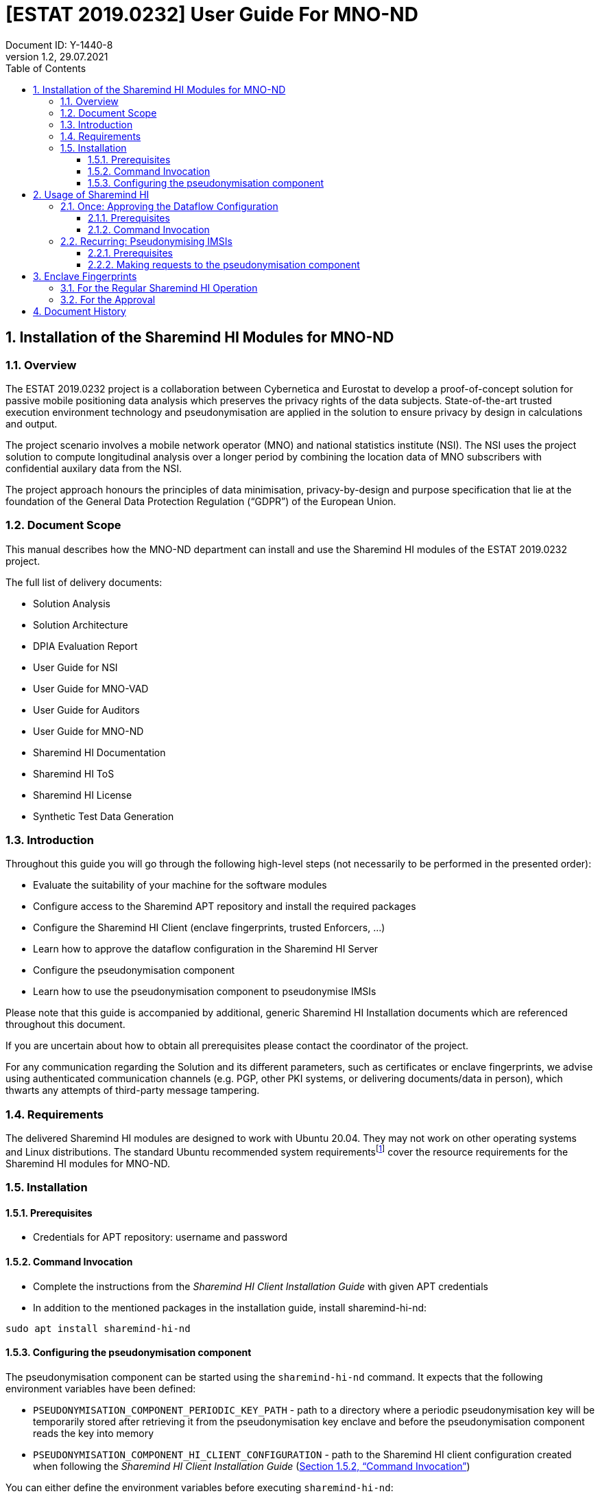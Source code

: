 = [ESTAT 2019.0232] User Guide For MNO-ND
:pdf-style: cyber-theme.yml
:revdate: 29.07.2021
:revnumber: 1.2
:docnumber: Y-1440-8
:author: Document ID: {docnumber}
:source-highlighter: rouge
:toc:
:toclevels: 5
:numbered:
:sectnumlevels: 5
:imagesdir: images
:icons: font
:classification: Confidential
:title-page:
:title-page-background-image: {pdf-stylesdir}/images/title_page_bg_Confidential.svg
:shi: Sharemind HI
:proj: ESTAT 2019.0232
:archdoc: {proj} Solution architecture
:xrefstyle: full
:mrsigner: b6526334ec61a3a71aea09b5b8df171c3b369f877beb2a23a047d595e9f0524b
:cemrenclave: c15b08a14b7ddc6a47a07952e54722721a780e5a0eb9cee6293390011661a913
:aemrenclave: c8e9ea552d6754911c65f68819e528ad08dae2c9ace5604859d5431e3b644b64
:kemrenclave: ea02204d30c66fa5123c1d9deaeeecb31b11b84c1838954f0095c89f91e5a767
:eaemrenclave: 5eb0b5d53e90637762e132004df0735b692f99fee064fc7b622cdff9696d2957
:epkemrenclave: 1abc7030d015a376cc0d7427700ca76d35bc243eb06c6332eee1e75f17c2f09b

== Installation of the Sharemind HI Modules for MNO-ND

=== Overview

The ESTAT 2019.0232 project is a collaboration between Cybernetica and Eurostat
to develop a proof-of-concept solution for passive mobile positioning data
analysis which preserves the privacy rights of the data subjects.
State-of-the-art trusted execution environment technology and pseudonymisation
are applied in the solution to ensure privacy by design in calculations and
output.

The project scenario involves a mobile network operator (MNO) and national
statistics institute (NSI). The NSI uses the project solution to compute
longitudinal analysis over a longer period by combining the location data of MNO
subscribers with confidential auxilary data from the NSI.

The project approach honours the principles of data minimisation,
privacy-by-design and purpose specification that lie at the foundation of the
General Data Protection Regulation (“GDPR”) of the European Union.

=== Document Scope

This manual describes how the MNO-ND department can install and use the Sharemind HI modules of the {proj} project.

The full list of delivery documents:

 * Solution Analysis
 * Solution Architecture
 * DPIA Evaluation Report
 * User Guide for NSI
 * User Guide for MNO-VAD
 * User Guide for Auditors
 * User Guide for MNO-ND
 * Sharemind HI Documentation
 * Sharemind HI ToS
 * Sharemind HI License
 * Synthetic Test Data Generation


=== Introduction

Throughout this guide you will go through the following high-level steps (not necessarily to be performed in the presented order):

* Evaluate the suitability of your machine for the software modules
* Configure access to the Sharemind APT repository and install the required packages
//* #create a private key and public certificate, to be signed by the Coordinator#
//* #exchange certificates with other stakeholders#
* Configure the {shi} Client (enclave fingerprints, trusted Enforcers, ...)
* Learn how to approve the dataflow configuration in the {shi} Server
* Configure the pseudonymisation component
* Learn how to use the pseudonymisation component to pseudonymise IMSIs

Please note that this guide is accompanied by additional, generic {shi} Installation documents which are referenced throughout this document.

If you are uncertain about how to obtain all prerequisites please contact the coordinator of the project.

For any communication regarding the Solution and its different parameters, such as certificates or enclave fingerprints, we advise using authenticated communication channels (e.g. PGP, other PKI systems, or delivering documents/data in person), which thwarts any attempts of third-party message tampering. 

=== Requirements

The delivered Sharemind HI modules are designed to work with Ubuntu 20.04.
They may not work on other operating systems and Linux distributions.
The standard Ubuntu recommended system requirementsfootnote:[https://help.ubuntu.com/community/Installation/SystemRequirements] cover the resource requirements for the Sharemind HI modules for MNO-ND.

=== Installation
==== Prerequisites

* Credentials for APT repository: username and password

[#installation-command-invocation]
==== Command Invocation

* Complete the instructions from the _{shi} Client Installation Guide_ with given APT credentials
* In addition to the mentioned packages in the installation guide, install sharemind-hi-nd:

[source,bash]
[%autofit]
----
sudo apt install sharemind-hi-nd
----

[#configuring-pseudonymisation-component]
==== Configuring the pseudonymisation component

The pseudonymisation component can be started using the `sharemind-hi-nd` command. It expects that the following environment variables have been defined:

* `PSEUDONYMISATION_COMPONENT_PERIODIC_KEY_PATH` - path to a directory where a periodic pseudonymisation key will be temporarily stored after retrieving it from the pseudonymisation key enclave and before the pseudonymisation component reads the key into memory
* `PSEUDONYMISATION_COMPONENT_HI_CLIENT_CONFIGURATION` - path to the Sharemind HI client configuration created when following the _Sharemind HI Client Installation Guide_ (<<installation-command-invocation>>)

You can either define the environment variables before executing `sharemind-hi-nd`:

```sh
export PSEUDONYMISATION_COMPONENT_PERIODIC_KEY_PATH=/path/to/keys/directory
export PSEUDONYMISATION_COMPONENT_HI_CLIENT_CONFIGURATION=/path/to/client.yaml
```

or create a `.env` file in the working directory where you will execute `sharemind-hi-nd` with the following format:

```sh
PSEUDONYMISATION_COMPONENT_PERIODIC_KEY_PATH=/path/to/keys/directory
PSEUDONYMISATION_COMPONENT_HI_CLIENT_CONFIGURATION=/path/to/client.yaml
```

You can also define `PSEUDONYMISATION_COMPONENT_ADDRESS` with the format `127.0.0.1:port`. Do not change the host to anything other than 127.0.0.1 and do not open the port that you are using for the pseudonymisation component. The default port is 5000.

== Usage of Sharemind HI

After completing the installation described in the previous section, and when the {shi} server is started by MNO-VAD, the following actions are expected to be executed by the MNO-ND department.

* Approving the Solution (once) – <<once-approving, Section 2.1>>
* Pseudonymising IMSIs in MNO-ND data (recurring) – <<recurring-pseudonymising, Section 2.2>>
//* #Transmitting pseudonymised data to MNO-VAD (recurring)#

[#once-approving]
=== Once: Approving the Dataflow Configuration

The MNO-ND department is an Enforcer and needs to approve the dataflow configuration in the {shi} server once to enable the secure computation.
This process is interactive and requires the operator to scrutinize the displayed dataflow configuration, as any inconsistency might be a sign of a data exfiltration attempt.

==== Prerequisites

* The X.509 certificates of the other stakeholders
* The fingerprint values of the task enclaves received from the auditor

==== Command Invocation

The interactive approval command can be invoked as follows:

[source,bash]
[%autofit]
----
sharemind-hi-client -c "/path/to/client.yaml" -a dfcApprove
----

This will print the active dataflow configuration which needs to be validated manually by the operator.
The operator needs to be especially vigilant with the following points:

* Are the stakeholder certificates correct? A SHA-256 digest of the DER encoding of each X.509 certificate is given which should be verified. The digest from a certificate can be calculated as follows: +
`openssl x509 -in stakeholder.crt -outform der | openssl dgst`
* Are the stakeholders assigned to the correct roles?
* Are the task enclave fingerprints correct? A list of all enclave fingerprints is given in the end of the document.

If the operator finds the displayed dataflow configuration to be valid, they shall type  `Y` and `Enter` key to express the approval.
The cryptographic approval is stored in the {shi} server.

After giving their approval the operator can proceed with next steps only when the other Enforcers have also given their approval.
The approval status can be checked with the following command, an explanation of the output follows:

[source,bash]
[%autofit]
----
sharemind-hi-client -c "/path/to/client.yaml" -a displayDfc
----

Within the output, the `Approvals` section lists which Enforcers gave their approvals, as can be seen in the following exemplary output listing VAD and NSI:

[source,yaml]
[%autofit]
----
...
Approvals:
  - Enforcer: VAD
    Signature: ...
  - Enforcer: NSI
    Signature: ...
...
----

[#recurring-pseudonymising]
=== Recurring: Pseudonymising IMSIs

IMSIs can be pseudonymised by communicating with the pseudonymisation component
using its REST API.

==== Prerequisites

* The approval has been given, as described in chapter <<once-approving>>
* The pseudonymisation component has been installed and configured as described in <<installation-command-invocation>> and <<configuring-pseudonymisation-component>>
* The pseudonymisation component is running

==== Making requests to the pseudonymisation component

The REST API of the pseudonymisation component is described in the _{archdoc}_ document Section 3.4. The software that requires pseudonymisation functionality shall make requests to the address configured in <<configuring-pseudonymisation-component>> using the API described in the _{archdoc}_ document.

== Enclave Fingerprints

=== For the Regular {shi} Operation

The fingerprint values of the {shi} management enclaves shall be configured in the client configuration YAML file.
They are used to ensure that the client only communicates with a trusted application.
The fingerprint values in example below are just to demonstrate the syntax. 
The format mirrors the content of the client configuration YAML file:

[source,yaml,subs="attributes"]
[%autofit]
----
AttestationEnclave:
 # For debug config just ignore fingerprints.
 EnclaveFingerprint: "{aemrenclave}"
 SignerFingerprint: "{mrsigner}"
CoreEnclave:
 # For debug config just ignore fingerprints.
 EnclaveFingerprint: "{cemrenclave}"
 SignerFingerprint: "{mrsigner}"
KeyEnclave:
 # For debug config just ignore fingerprints.
 EnclaveFingerprint: "{kemrenclave}"
 SignerFingerprint: "{mrsigner}"
----

Fingerprint values need to be updated in the client configuration YAML file whenever the respective enclave on the server will be updated.

=== For the Approval

When the operator approves the dataflow configuration, they are displayed the fingerprint values of the task enclaves among other things.
The fingerprint values are shown here for convenience but should be verified against the values that are received from the auditor.
The following formatting or the task enclave fingerprint values mirrors the output of the `sharemind-hi-client` application:

[source,yaml,subs="attributes"]
[%autofit]
----
- Name: analytics_enclave
  Enclave fingerprint: {eaemrenclave}
  Signer fingerprint: {mrsigner}
- Name: pseudonymisation_key_enclave
  Enclave fingerprint: {epkemrenclave}
  Signer fingerprint: {mrsigner}
----

== Document History

* Version 1.0: Initial Version.
* Version 1.1: Corrected and updated all enclave fingerprints.
* Version 1.2: Updated enclave fingerprints.
